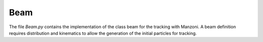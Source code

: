 .. beam:

Beam
----

The file `Beam.py` contains the implementation of the class beam for the tracking with Manzoni.
A beam definition requires distribution and kinematics to allow the generation of the initial
particles for tracking.